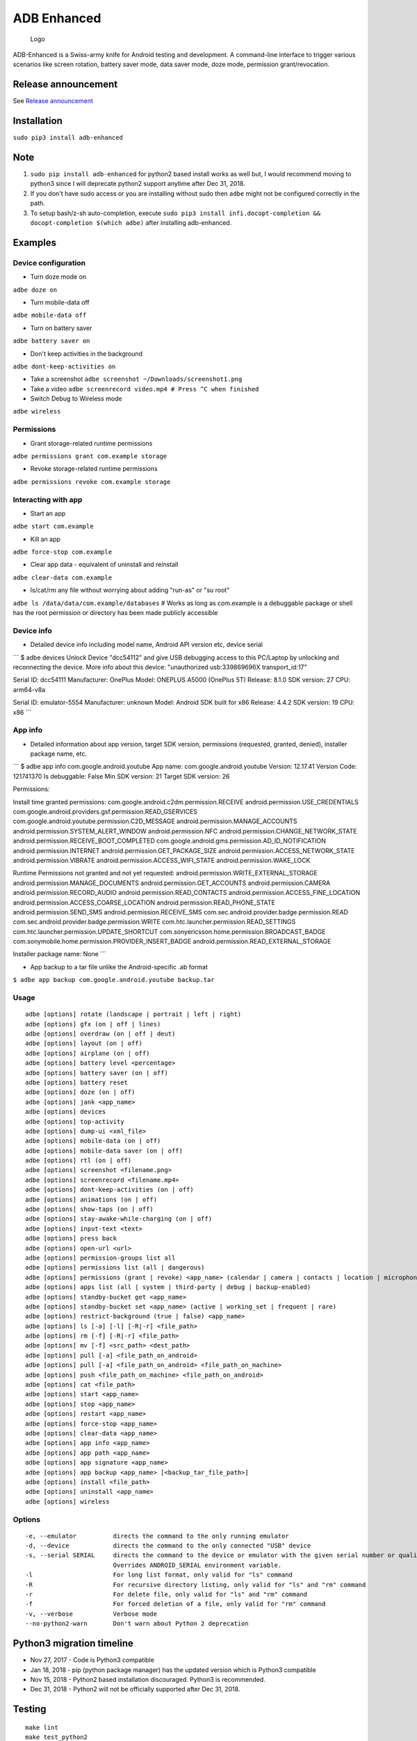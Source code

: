 ADB Enhanced |Downloads| |PyPI version|
=======================================

|LintPython2| |LintPython3| |InstallAdbeTest|

|AdbeUnitTestsPython2.7| |AdbeUnitTestsPython3|
|AdbeInstallTestsPython3| |AdbeUnitTestsPython3Scheduled|

.. figure:: docs/logo.png
   :alt: Logo

   Logo

ADB-Enhanced is a Swiss-army knife for Android testing and development.
A command-line interface to trigger various scenarios like screen
rotation, battery saver mode, data saver mode, doze mode, permission
grant/revocation.

Release announcement
--------------------

See `Release
announcement <https://ashishb.net/tech/introducing-adb-enhanced-a-swiss-army-knife-for-android-development/>`__

Installation
------------

``sudo pip3 install adb-enhanced``

Note
----

1. ``sudo pip install adb-enhanced`` for python2 based install works as
   well but, I would recommend moving to python3 since I will deprecate
   python2 support anytime after Dec 31, 2018.
2. If you don't have sudo access or you are installing without sudo then
   ``adbe`` might not be configured correctly in the path.
3. To setup bash/z-sh auto-completion, execute
   ``sudo pip3 install infi.docopt-completion && docopt-completion $(which adbe)``
   after installing adb-enhanced.

Examples
--------

Device configuration
~~~~~~~~~~~~~~~~~~~~

-  Turn doze mode on

``adbe doze on``

-  Turn mobile-data off

``adbe mobile-data off``

-  Turn on battery saver

``adbe battery saver on``

-  Don't keep activities in the background

``adbe dont-keep-activities on``

-  Take a screenshot ``adbe screenshot ~/Downloads/screenshot1.png``

-  Take a video ``adbe screenrecord video.mp4 # Press ^C when finished``

-  Switch Debug to Wireless mode

``adbe wireless``

Permissions
~~~~~~~~~~~

-  Grant storage-related runtime permissions

``adbe permissions grant com.example storage``

-  Revoke storage-related runtime permissions

``adbe permissions revoke com.example storage``

Interacting with app
~~~~~~~~~~~~~~~~~~~~

-  Start an app

``adbe start com.example``

-  Kill an app

``adbe force-stop com.example``

-  Clear app data - equivalent of uninstall and reinstall

``adbe clear-data com.example``

-  ls/cat/rm any file without worrying about adding "run-as" or "su
   root"

``adbe ls /data/data/com.example/databases`` # Works as long as
com.example is a debuggable package or shell has the root permission or
directory has been made publicly accessible

Device info
~~~~~~~~~~~

-  Detailed device info including model name, Android API version etc,
   device serial

\`\`\` $ adbe devices Unlock Device "dcc54112" and give USB debugging
access to this PC/Laptop by unlocking and reconnecting the device. More
info about this device: "unauthorized usb:339869696X transport\_id:17"

Serial ID: dcc54111 Manufacturer: OnePlus Model: ONEPLUS A5000 (OnePlus
5T) Release: 8.1.0 SDK version: 27 CPU: arm64-v8a

Serial ID: emulator-5554 Manufacturer: unknown Model: Android SDK built
for x86 Release: 4.4.2 SDK version: 19 CPU: x86 \`\`\`

App info
~~~~~~~~

-  Detailed information about app version, target SDK version,
   permissions (requested, granted, denied), installer package name,
   etc.

\`\`\` $ adbe app info com.google.android.youtube App name:
com.google.android.youtube Version: 12.17.41 Version Code: 121741370 Is
debuggable: False Min SDK version: 21 Target SDK version: 26

Permissions:

Install time granted permissions:
com.google.android.c2dm.permission.RECEIVE
android.permission.USE\_CREDENTIALS
com.google.android.providers.gsf.permission.READ\_GSERVICES
com.google.android.youtube.permission.C2D\_MESSAGE
android.permission.MANAGE\_ACCOUNTS
android.permission.SYSTEM\_ALERT\_WINDOW android.permission.NFC
android.permission.CHANGE\_NETWORK\_STATE
android.permission.RECEIVE\_BOOT\_COMPLETED
com.google.android.gms.permission.AD\_ID\_NOTIFICATION
android.permission.INTERNET android.permission.GET\_PACKAGE\_SIZE
android.permission.ACCESS\_NETWORK\_STATE android.permission.VIBRATE
android.permission.ACCESS\_WIFI\_STATE android.permission.WAKE\_LOCK

Runtime Permissions not granted and not yet requested:
android.permission.WRITE\_EXTERNAL\_STORAGE
android.permission.MANAGE\_DOCUMENTS android.permission.GET\_ACCOUNTS
android.permission.CAMERA android.permission.RECORD\_AUDIO
android.permission.READ\_CONTACTS
android.permission.ACCESS\_FINE\_LOCATION
android.permission.ACCESS\_COARSE\_LOCATION
android.permission.READ\_PHONE\_STATE android.permission.SEND\_SMS
android.permission.RECEIVE\_SMS
com.sec.android.provider.badge.permission.READ
com.sec.android.provider.badge.permission.WRITE
com.htc.launcher.permission.READ\_SETTINGS
com.htc.launcher.permission.UPDATE\_SHORTCUT
com.sonyericsson.home.permission.BROADCAST\_BADGE
com.sonymobile.home.permission.PROVIDER\_INSERT\_BADGE
android.permission.READ\_EXTERNAL\_STORAGE

Installer package name: None \`\`\`

-  App backup to a tar file unlike the Android-specific .ab format

``$ adbe app backup com.google.android.youtube backup.tar``

Usage
~~~~~

::

    adbe [options] rotate (landscape | portrait | left | right)
    adbe [options] gfx (on | off | lines)
    adbe [options] overdraw (on | off | deut)
    adbe [options] layout (on | off)
    adbe [options] airplane (on | off)
    adbe [options] battery level <percentage>
    adbe [options] battery saver (on | off)
    adbe [options] battery reset
    adbe [options] doze (on | off)
    adbe [options] jank <app_name>
    adbe [options] devices
    adbe [options] top-activity
    adbe [options] dump-ui <xml_file>
    adbe [options] mobile-data (on | off)
    adbe [options] mobile-data saver (on | off)
    adbe [options] rtl (on | off)
    adbe [options] screenshot <filename.png>
    adbe [options] screenrecord <filename.mp4>
    adbe [options] dont-keep-activities (on | off)
    adbe [options] animations (on | off)
    adbe [options] show-taps (on | off)
    adbe [options] stay-awake-while-charging (on | off)
    adbe [options] input-text <text>
    adbe [options] press back
    adbe [options] open-url <url>
    adbe [options] permission-groups list all
    adbe [options] permissions list (all | dangerous)
    adbe [options] permissions (grant | revoke) <app_name> (calendar | camera | contacts | location | microphone | phone | sensors | sms | storage)
    adbe [options] apps list (all | system | third-party | debug | backup-enabled)
    adbe [options] standby-bucket get <app_name>
    adbe [options] standby-bucket set <app_name> (active | working_set | frequent | rare)
    adbe [options] restrict-background (true | false) <app_name>
    adbe [options] ls [-a] [-l] [-R|-r] <file_path>
    adbe [options] rm [-f] [-R|-r] <file_path>
    adbe [options] mv [-f] <src_path> <dest_path>
    adbe [options] pull [-a] <file_path_on_android>
    adbe [options] pull [-a] <file_path_on_android> <file_path_on_machine>
    adbe [options] push <file_path_on_machine> <file_path_on_android>
    adbe [options] cat <file_path>
    adbe [options] start <app_name>
    adbe [options] stop <app_name>
    adbe [options] restart <app_name>
    adbe [options] force-stop <app_name>
    adbe [options] clear-data <app_name>
    adbe [options] app info <app_name>
    adbe [options] app path <app_name>
    adbe [options] app signature <app_name>
    adbe [options] app backup <app_name> [<backup_tar_file_path>]
    adbe [options] install <file_path>
    adbe [options] uninstall <app_name>
    adbe [options] wireless

Options
~~~~~~~

::

    -e, --emulator          directs the command to the only running emulator
    -d, --device            directs the command to the only connected "USB" device
    -s, --serial SERIAL     directs the command to the device or emulator with the given serial number or qualifier.
                            Overrides ANDROID_SERIAL environment variable.
    -l                      For long list format, only valid for "ls" command
    -R                      For recursive directory listing, only valid for "ls" and "rm" command
    -r                      For delete file, only valid for "ls" and "rm" command
    -f                      For forced deletion of a file, only valid for "rm" command
    -v, --verbose           Verbose mode
    --no-python2-warn       Don't warn about Python 2 deprecation

Python3 migration timeline
--------------------------

-  Nov 27, 2017 - Code is Python3 compatible
-  Jan 18, 2018 - pip (python package manager) has the updated version
   which is Python3 compatible
-  Nov 15, 2018 - Python2 based installation discouraged. Python3 is
   recommended.
-  Dec 31, 2018 - Python2 will not be officially supported after Dec 31,
   2018.

Testing
-------

::

    make lint
    make test_python2
    make test_python3

Release a new build
-------------------

A new build can be released using
```release/release.py`` <https://github.com/ashishb/adb-enhanced/blob/master/release/release.py>`__
script. Build a test release via ``make release_debug``. Build a
production release via ``make release_production``

Updating docs for ReadTheDocs
-----------------------------

``pandoc --from=markdown --to=rst --output=docs/README.rst README.md && cd docs && make html``
You will have to do ``brew install pandoc`` if you are missing pandoc.

Note: The inspiration of this project came from
`android-scripts <https://github.com/dhelleberg/android-scripts>`__.

.. |Downloads| image:: http://pepy.tech/badge/adb-enhanced
   :target: http://pepy.tech/project/adb-enhanced
.. |PyPI version| image:: https://badge.fury.io/py/adb-enhanced.svg
   :target: https://badge.fury.io/py/adb-enhanced
.. |LintPython2| image:: https://github.com/ashishb/adb-enhanced/workflows/LintPython2/badge.svg
.. |LintPython3| image:: https://github.com/ashishb/adb-enhanced/workflows/LintPython3/badge.svg
.. |InstallAdbeTest| image:: https://github.com/ashishb/adb-enhanced/workflows/InstallAdbeTest/badge.svg
.. |AdbeUnitTestsPython2.7| image:: https://github.com/ashishb/adb-enhanced/workflows/AdbeUnitTestsPython2.7/badge.svg
.. |AdbeUnitTestsPython3| image:: https://github.com/ashishb/adb-enhanced/workflows/AdbeUnitTestsPython3/badge.svg
.. |AdbeInstallTestsPython3| image:: https://github.com/ashishb/adb-enhanced/workflows/AdbeInstallTestsPython3/badge.svg
.. |AdbeUnitTestsPython3Scheduled| image:: https://github.com/ashishb/adb-enhanced/workflows/AdbeUnitTestsPython3Scheduled/badge.svg

